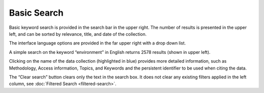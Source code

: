 Basic Search
============

Basic keyword search is provided in the search bar in the upper right.
The number of results is presented in the upper left, and can be sorted by relevance, title, and date of the collection.

The interface language options are provided in the far upper right with a drop down list.

A simple search on the keyword “environment” in English returns 2578 results (shown in upper left).

.. image:: images/basic-search.png

Clicking on the name of the data collection (highlighted in blue) provides more detailed information,
such as Methodology, Access information, Topics, and Keywords and the persistent identifier to be used when citing the data.

The “Clear search” button clears only the text in the search box.
It does not clear any existing filters applied in the left column, see :doc:`Filtered Search <filtered-search>`.


